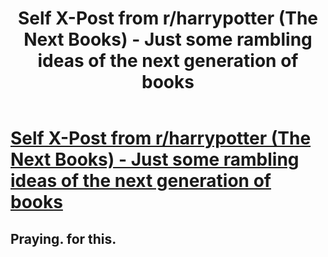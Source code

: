 #+TITLE: Self X-Post from r/harrypotter (The Next Books) - Just some rambling ideas of the next generation of books

* [[https://www.reddit.com/r/harrypotter/comments/2jf3vs/the_next_books/][Self X-Post from r/harrypotter (The Next Books) - Just some rambling ideas of the next generation of books]]
:PROPERTIES:
:Author: bebarce
:Score: 3
:DateUnix: 1413479979.0
:DateShort: 2014-Oct-16
:FlairText: Discussion
:END:

** Praying. for this.
:PROPERTIES:
:Author: Typical-Geek
:Score: 2
:DateUnix: 1413480444.0
:DateShort: 2014-Oct-16
:END:
